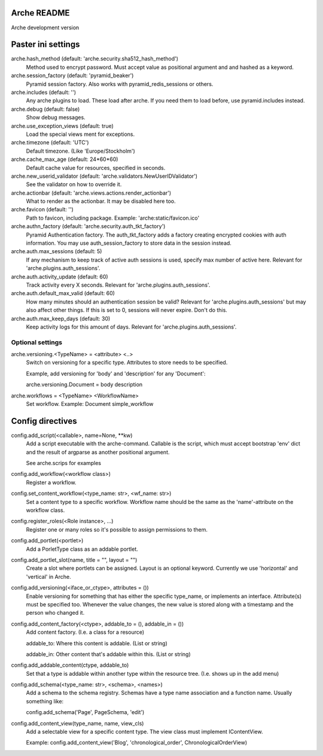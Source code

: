 Arche README
============

Arche development version


Paster ini settings
===================

arche.hash_method (default: 'arche.security.sha512_hash_method')
  Method used to encrypt password. Must accept value as positional argument and and hashed as a keyword.


arche.session_factory (default: 'pyramid_beaker')
  Pyramid session factory. Also works with pyramid_redis_sessions or others.


arche.includes (default: '')
  Any arche plugins to load. These load after arche. If you need them to load before, use pyramid.includes instead.


arche.debug (default: false)
  Show debug messages.


arche.use_exception_views (default: true)
  Load the special views ment for exceptions.


arche.timezone (default: 'UTC')
  Default timezone. (Like 'Europe/Stockholm')


arche.cache_max_age (default: 24*60*60)
  Default cache value for resources, specified in seconds.


arche.new_userid_validator (default: 'arche.validators.NewUserIDValidator')
  See the validator on how to override it.


arche.actionbar (default: 'arche.views.actions.render_actionbar')
  What to render as the actionbar. It may be disabled here too.


arche.favicon (default: '')
  Path to favicon, including package.
  Example: 'arche:static/favicon.ico'


arche.authn_factory (default: 'arche.security.auth_tkt_factory')
  Pyramid Authentication factory. The auth_tkt_factory adds a factory creating
  encrypted cookies with auth information. You may use auth_session_factory
  to store data in the session instead. 
  
  
arche.auth.max_sessions (default: 5)
  If any mechanism to keep track of active auth sessions is used, specify max number of active here.
  Relevant for 'arche.plugins.auth_sessions'.


arche.auth.activity_update (default: 60)
  Track activity every X seconds. Relevant for 'arche.plugins.auth_sessions'.


arche.auth.default_max_valid (default: 60)
  How many minutes should an authentication session be valid?
  Relevant for 'arche.plugins.auth_sessions' but may also affect other things.
  If this is set to 0, sessions will never expire. Don't do this.


arche.auth.max_keep_days (default: 30)
  Keep activity logs for this amount of days. Relevant for 'arche.plugins.auth_sessions'.


Optional settings
-----------------

arche.versioning.<TypeName> = <attribute> <..>
  Switch on versioning for a specific type. Attributes to store needs to be specified.

  Example, add versioning for 'body' and 'description' for any 'Document':

  arche.versioning.Document = body description


arche.workflows = <TypeName> <WorkflowName>
  Set workflow.
  Example: Document simple_workflow


Config directives
=================

config.add_script(<callable>, name=None, **kw)
  Add a script executable with the arche-command.
  Callable is the script, which must accept bootstrap 'env' dict and the
  result of argparse as another positional argument.

  See arche.scrips for examples


config.add_workflow(<workflow class>)
  Register a workflow.


config.set_content_workflow(<type_name: str>, <wf_name: str>)
  Set a content type to a specific workflow. Workflow name should be the same as the
  'name'-attribute on the workflow class.


config.register_roles(<Role instance>, ...)
  Register one or many roles so it's possible to assign permissions to them.


config.add_portlet(<portlet>)
  Add a PorletType class as an addable portlet.


config.add_portlet_slot(name, title = "", layout = "")
  Create a slot where portlets can be assigned. Layout is an optional keyword.
  Currently we use 'horizontal' and 'vertical' in Arche.


config.add_versioning(<iface_or_ctype>, attributes = ())
  Enable versioning for something that has either the specific type_name,
  or implements an interface. Attribute(s) must be specified too. Whenever
  the value changes, the new value is stored along with a timestamp and the person who changed it.


config.add_content_factory(<ctype>, addable_to = (), addable_in = ())
  Add content factory. (I.e. a class for a resource)

  addable_to: Where this content is addable. (List or string)

  addable_in: Other content that's addable within this. (List or string)


config.add_addable_content(ctype, addable_to)
  Set that a type is addable within another type within the resource tree.
  (I.e. shows up in the add menu)


config.add_schema(<type_name: str>, <schema>, <names>)
  Add a schema to the schema registry. Schemas have a type name association and a
  function name.
  Usually something like:

  config.add_schema('Page', PageSchema, 'edit')


config.add_content_view(type_name, name, view_cls)
  Add a selectable view for a specific content type. The view class must implement IContentView.

  Example: config.add_content_view('Blog', 'chronological_order', ChronologicalOrderView)
